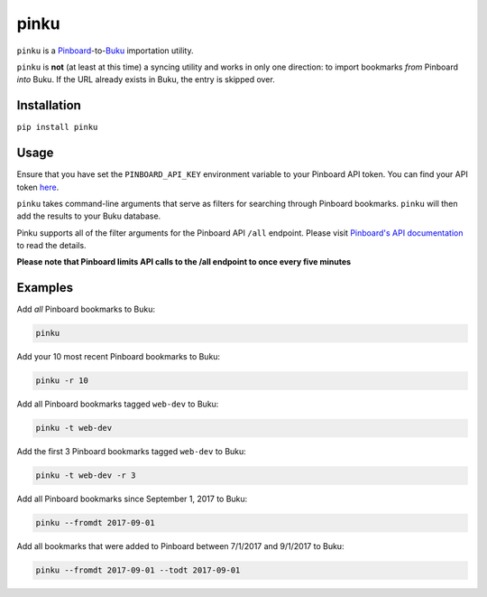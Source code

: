 pinku
=====

``pinku`` is a `Pinboard <https://pinboard.in>`_-to-`Buku <https://github.com/jarun/Buku>`_ importation utility.

``pinku`` is **not** (at least at this time) a syncing utility and works in only one direction: to import bookmarks *from* Pinboard *into* Buku. If the URL already exists in Buku, the entry is skipped over.

Installation
------------
``pip install pinku``

Usage
-----
Ensure that you have set the ``PINBOARD_API_KEY`` environment variable to your Pinboard API token. You can find your API token `here <https://pinboard.in/settings/password>`_.

``pinku`` takes command-line arguments that serve as filters for searching through Pinboard bookmarks. ``pinku`` will then add the results to your Buku database.

Pinku supports all of the filter arguments for the Pinboard API ``/all`` endpoint. Please visit `Pinboard's API documentation <https://pinboard.in/api>`_ to read the details.

**Please note that Pinboard limits API calls to the /all endpoint to once every five minutes**

Examples
--------

Add *all* Pinboard bookmarks to Buku:

.. code-block::

    pinku

Add your 10 most recent Pinboard bookmarks to Buku:

.. code-block::

    pinku -r 10

Add all Pinboard bookmarks tagged ``web-dev`` to Buku:

.. code-block::

    pinku -t web-dev

Add the first 3 Pinboard bookmarks tagged ``web-dev`` to Buku:

.. code-block::

    pinku -t web-dev -r 3

Add all Pinboard bookmarks since September 1, 2017 to Buku:

.. code-block::

    pinku --fromdt 2017-09-01

Add all bookmarks that were added to Pinboard between 7/1/2017 and 9/1/2017 to Buku:

.. code-block::

    pinku --fromdt 2017-09-01 --todt 2017-09-01

